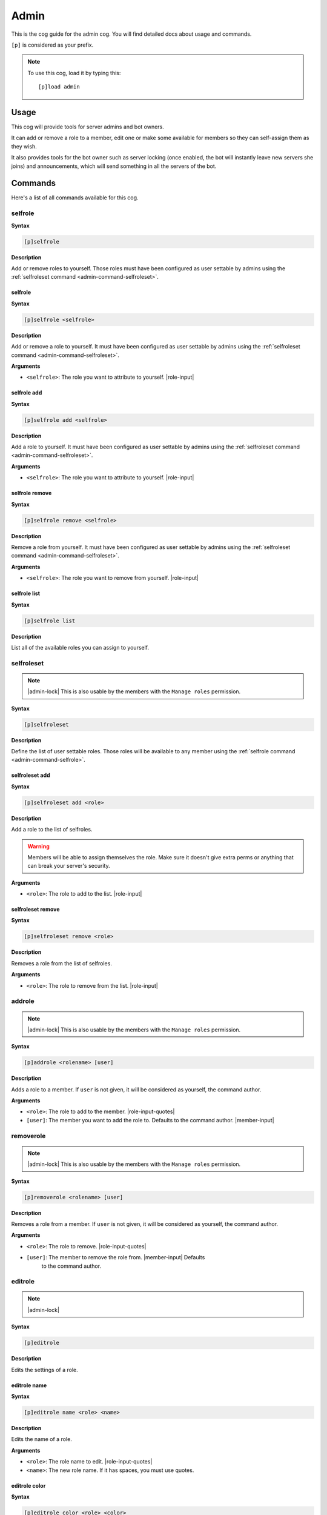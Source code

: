 .. _admin:

=====
Admin
=====

This is the cog guide for the admin cog. You will
find detailed docs about usage and commands.

``[p]`` is considered as your prefix.

.. note:: To use this cog, load it by typing this::

        [p]load admin

.. _admin-usage:

-----
Usage
-----

This cog will provide tools for server admins and bot owners.

It can add or remove a role to a member, edit one or make some available
for members so they can self-assign them as they wish.

It also provides tools for the bot owner such as server locking (once enabled,
the bot will instantly leave new servers she joins) and announcements, which
will send something in all the servers of the bot.

.. _admin-commands:

--------
Commands
--------

Here's a list of all commands available for this cog.

.. _admin-command-selfrole:

^^^^^^^^
selfrole
^^^^^^^^

**Syntax**

.. code-block:: none

    [p]selfrole

**Description**

Add or remove roles to yourself. Those roles must have been configured as user
settable by admins using the :ref:`selfroleset command
<admin-command-selfroleset>`.

.. _admin-command-selfrole:

""""""""""""
selfrole
""""""""""""

**Syntax**

.. code-block:: none

    [p]selfrole <selfrole>

**Description**

Add or remove a role to yourself. It must have been configured as user settable
by admins using the :ref:`selfroleset command <admin-command-selfroleset>`.

**Arguments**

* ``<selfrole>``: The role you want to attribute to yourself. |role-input|

.. _admin-command-selfrole-add:

""""""""""""
selfrole add
""""""""""""

**Syntax**

.. code-block:: none

    [p]selfrole add <selfrole>

**Description**

Add a role to yourself. It must have been configured as user settable
by admins using the :ref:`selfroleset command <admin-command-selfroleset>`.

**Arguments**

* ``<selfrole>``: The role you want to attribute to yourself. |role-input|

.. _admin-command-selfrole-remove:

"""""""""""""""
selfrole remove
"""""""""""""""

**Syntax**

.. code-block:: none

    [p]selfrole remove <selfrole>

**Description**

Remove a role from yourself. It must have been configured as user settable
by admins using the :ref:`selfroleset command <admin-command-selfroleset>`.

**Arguments**

* ``<selfrole>``: The role you want to remove from yourself. |role-input|

.. _admin-command-selfrole-list:

"""""""""""""
selfrole list
"""""""""""""

**Syntax**

.. code-block:: none

    [p]selfrole list

**Description**

List all of the available roles you can assign to yourself.

.. _admin-command-selfroleset:

^^^^^^^^^^^
selfroleset
^^^^^^^^^^^

.. note:: |admin-lock| This is also usable by the members with the
    ``Manage roles`` permission.

**Syntax**

.. code-block:: none

    [p]selfroleset

**Description**

Define the list of user settable roles. Those roles will be available to any
member using the :ref:`selfrole command <admin-command-selfrole>`.

.. _admin-command-selfroleset-add:

"""""""""""""""
selfroleset add
"""""""""""""""

**Syntax**

.. code-block:: none

    [p]selfroleset add <role>

**Description**

Add a role to the list of selfroles.

.. warning:: Members will be able to assign themselves the role.
    Make sure it doesn't give extra perms or anything that can break
    your server's security.

**Arguments**

* ``<role>``: The role to add to the list. |role-input|

.. _admin-command-selfroleset-remove:

""""""""""""""""""
selfroleset remove
""""""""""""""""""

**Syntax**

.. code-block:: none

    [p]selfroleset remove <role>

**Description**

Removes a role from the list of selfroles.

**Arguments**

* ``<role>``: The role to remove from the list. |role-input|

.. _admin-command-addrole:

^^^^^^^
addrole
^^^^^^^

.. note:: |admin-lock| This is also usable by the members with the ``Manage
    roles`` permission.

**Syntax**

.. code-block:: none

    [p]addrole <rolename> [user]

**Description**

Adds a role to a member. If ``user`` is not given, it will be considered
as yourself, the command author.

**Arguments**

* ``<role>``: The role to add to the member. |role-input-quotes|

* ``[user]``: The member you want to add the role to. Defaults to the
  command author. |member-input|

.. _admin-command-removerole:

^^^^^^^^^^
removerole
^^^^^^^^^^

.. note:: |admin-lock| This is also usable by the members with the
    ``Manage roles`` permission.

**Syntax**

.. code-block:: none

    [p]removerole <rolename> [user]

**Description**

Removes a role from a member. If ``user`` is not given, it will be considered
as yourself, the command author.

**Arguments**

* ``<role>``: The role to remove. |role-input-quotes|

* ``[user]``: The member to remove the role from. |member-input| Defaults
    to the command author.

.. _admin-command-editrole:

^^^^^^^^
editrole
^^^^^^^^

.. note:: |admin-lock|

**Syntax**

.. code-block:: none

    [p]editrole

**Description**

Edits the settings of a role.

.. _admin-command-editrole-name:

"""""""""""""
editrole name
"""""""""""""

**Syntax**

.. code-block:: none

    [p]editrole name <role> <name>

**Description**

Edits the name of a role.

**Arguments**

* ``<role>``: The role name to edit. |role-input-quotes|

* ``<name>``: The new role name. If it has spaces, you must use quotes.

.. _admin-command-editrole-color:

""""""""""""""
editrole color
""""""""""""""

**Syntax**

.. code-block:: none

    [p]editrole color <role> <color>

**Description**

Edits the color of a role.

**Arguments**

* ``<role>``: The role name to edit. |role-input-quotes|

* ``<color>``: The new color to assign. |color-input|

**Examples**

* ``[p]editrole color "My role" #ff0000``

* ``[p]editrole color "My role" dark_blue``

.. _admin-command-announce:

^^^^^^^^
announce
^^^^^^^^

.. note:: |owner-lock|

**Syntax**

.. code-block:: none

    [p]announce <message>

**Description**

Announce your message to all of the servers the bot is in.

The bot will announce the message in the guild's announcements channel.
If this channel is not set, the message won't be announced.

**Arguments**

* ``<message>``: The message to send.

.. _admin-command-announce-cancel:

"""""""""""""""
announce cancel
"""""""""""""""

.. note:: |owner-lock|

**Syntax**

.. code-block:: none

    [p]announce cancel

**Description**

Cancels an active announcement.

.. _admin-command-announceset:

^^^^^^^^^^^
announceset
^^^^^^^^^^^

.. note:: |guildowner-lock|

**Syntax**

.. code-block:: none

    [p]announceset

**Description**

Change how announcements are received in this guild.

.. _admin-command-announceset-channel:

"""""""""""""""""""
announceset channel
"""""""""""""""""""

**Syntax**

.. code-block:: none

    [p]announceset channel [channel]

**Description**

Sets the channel where the bot owner announcements will be sent.

**Arguments**

* ``[channel]``: The channel that will be used for bot announcements.
  |channel-input| Defaults to where you typed the command.

.. _admin-command-announceset-clearchannel:

""""""""""""""""""""""""
announceset clearchannel
""""""""""""""""""""""""

**Syntax**

.. code-block:: none

    [p]announceset clearchannel

**Description**

Disables announcements on your server. To enable them again, you will have to
re-enter your announcements channel with the :ref:`announceset channel
<admin-command-announceset-channel>` command.

.. _admin-command-serverlock:

^^^^^^^^^^
serverlock
^^^^^^^^^^

.. note:: |owner-lock| This is also usable by the members with the
    ``Administrator`` permission.

**Syntax**

.. code-block:: none

    [p]serverlock

**Description**

Lock a bot to its current servers only.

This means that, once you enable this, if someone invites the bot to a new
server, the bot will automatically leave the server.

.. tip:: Another way to prevent your bot from being invited on more servers is
    making it private directly from the developer portal.

    Once a bot is private, it can only be invited by its owner (or team
    owners). Other users will get an error on Discord's webpage explaining that
    the bot is private.

    To do this, go to the `Discord developer portal
    <https://discord.com/developers>`_, select your application, click "Bot" in
    the sidebar, then untick "Public bot".

    .. image:: ../.resources/admin/public_bot.png

